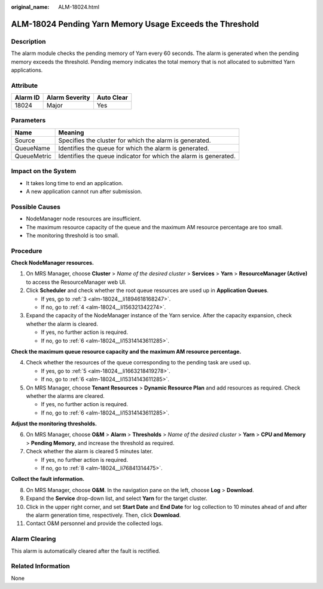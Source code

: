:original_name: ALM-18024.html

.. _ALM-18024:

ALM-18024 Pending Yarn Memory Usage Exceeds the Threshold
=========================================================

Description
-----------

The alarm module checks the pending memory of Yarn every 60 seconds. The alarm is generated when the pending memory exceeds the threshold. Pending memory indicates the total memory that is not allocated to submitted Yarn applications.

Attribute
---------

======== ============== ==========
Alarm ID Alarm Severity Auto Clear
======== ============== ==========
18024    Major          Yes
======== ============== ==========

Parameters
----------

+-------------+------------------------------------------------------------------+
| Name        | Meaning                                                          |
+=============+==================================================================+
| Source      | Specifies the cluster for which the alarm is generated.          |
+-------------+------------------------------------------------------------------+
| QueueName   | Identifies the queue for which the alarm is generated.           |
+-------------+------------------------------------------------------------------+
| QueueMetric | Identifies the queue indicator for which the alarm is generated. |
+-------------+------------------------------------------------------------------+

Impact on the System
--------------------

-  It takes long time to end an application.
-  A new application cannot run after submission.

Possible Causes
---------------

-  NodeManager node resources are insufficient.
-  The maximum resource capacity of the queue and the maximum AM resource percentage are too small.
-  The monitoring threshold is too small.

Procedure
---------

**Check NodeManager resources.**

#. On MRS Manager, choose **Cluster** > *Name of the desired cluster* > **Services** > **Yarn** > **ResourceManager (Active)** to access the ResourceManager web UI.

#. Click **Scheduler** and check whether the root queue resources are used up in **Application Queues**.

   -  If yes, go to :ref:`3 <alm-18024__li1894618168247>`.
   -  If no, go to :ref:`4 <alm-18024__li156321342274>`.

#. .. _alm-18024__li1894618168247:

   Expand the capacity of the NodeManager instance of the Yarn service. After the capacity expansion, check whether the alarm is cleared.

   -  If yes, no further action is required.
   -  If no, go to :ref:`6 <alm-18024__li15314143611285>`.

**Check the maximum queue resource capacity and the maximum AM resource percentage.**

4. .. _alm-18024__li156321342274:

   Check whether the resources of the queue corresponding to the pending task are used up.

   -  If yes, go to :ref:`5 <alm-18024__li1663218419278>`.
   -  If no, go to :ref:`6 <alm-18024__li15314143611285>`.

5. .. _alm-18024__li1663218419278:

   On MRS Manager, choose **Tenant Resources** > **Dynamic Resource Plan** and add resources as required. Check whether the alarms are cleared.

   -  If yes, no further action is required.
   -  If no, go to :ref:`6 <alm-18024__li15314143611285>`.

**Adjust the monitoring thresholds.**

6. .. _alm-18024__li15314143611285:

   On MRS Manager, choose **O&M** > **Alarm** > **Thresholds** > *Name of the desired cluster* > **Yarn** > **CPU and Memory** > **Pending Memory**, and increase the threshold as required.

7. Check whether the alarm is cleared 5 minutes later.

   -  If yes, no further action is required.
   -  If no, go to :ref:`8 <alm-18024__li76841314475>`.

**Collect the fault information.**

8.  .. _alm-18024__li76841314475:

    On MRS Manager, choose **O&M**. In the navigation pane on the left, choose **Log** > **Download**.

9.  Expand the **Service** drop-down list, and select **Yarn** for the target cluster.

10. Click |image1| in the upper right corner, and set **Start Date** and **End Date** for log collection to 10 minutes ahead of and after the alarm generation time, respectively. Then, click **Download**.

11. Contact O&M personnel and provide the collected logs.

Alarm Clearing
--------------

This alarm is automatically cleared after the fault is rectified.

Related Information
-------------------

None

.. |image1| image:: /_static/images/en-us_image_0000001583087421.png

